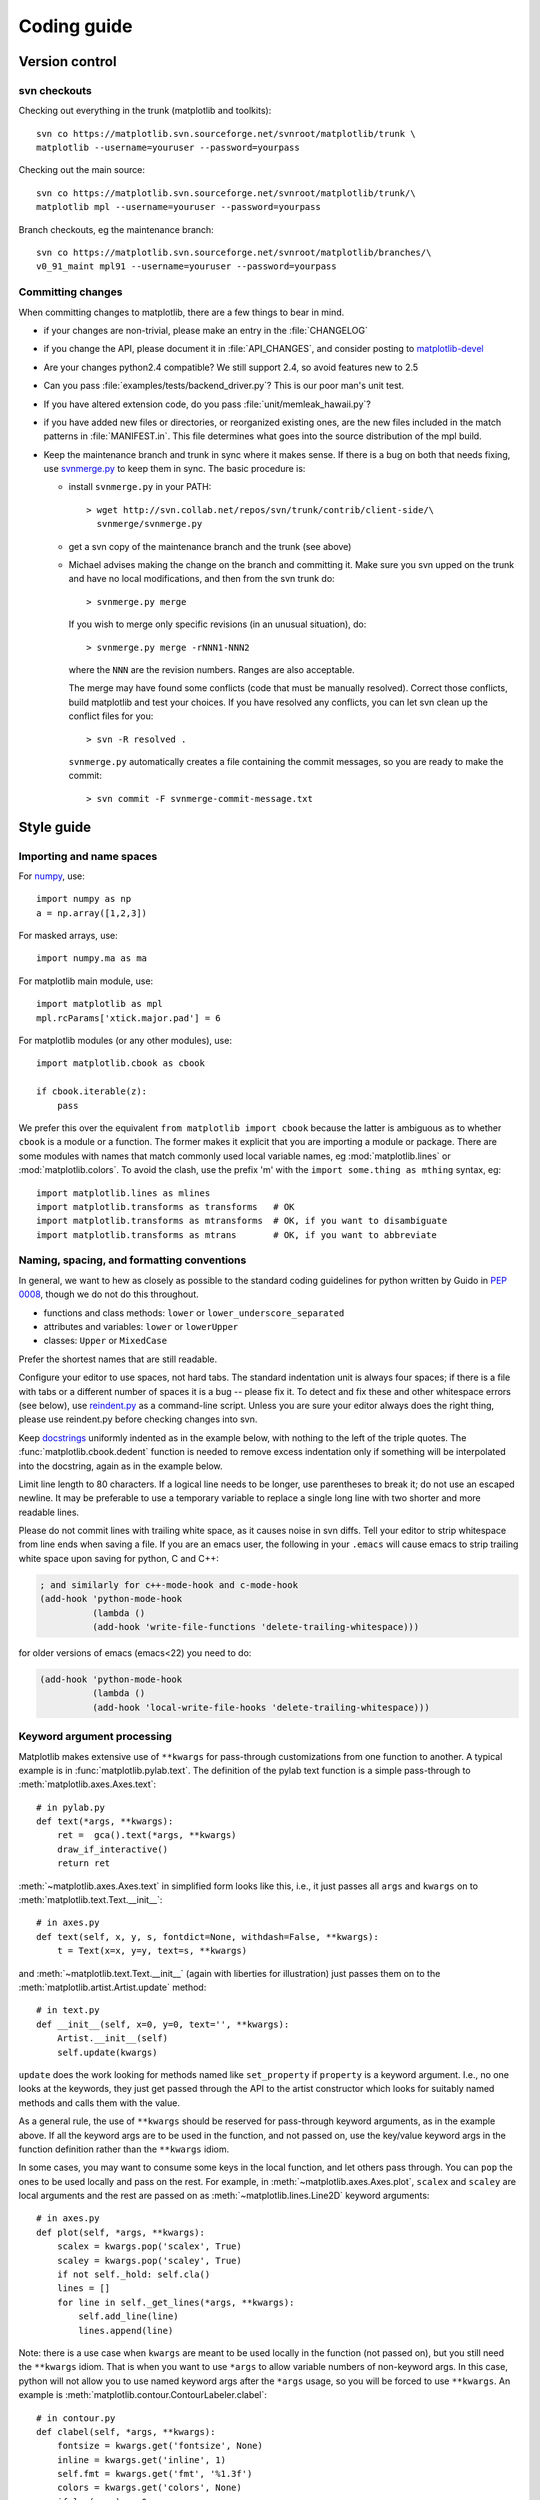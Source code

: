 .. _coding-guide:

************
Coding guide
************

.. _version-control:

Version control
===============

svn checkouts
-------------

Checking out everything in the trunk (matplotlib and toolkits)::

   svn co https://matplotlib.svn.sourceforge.net/svnroot/matplotlib/trunk \
   matplotlib --username=youruser --password=yourpass

Checking out the main source::

   svn co https://matplotlib.svn.sourceforge.net/svnroot/matplotlib/trunk/\
   matplotlib mpl --username=youruser --password=yourpass

Branch checkouts, eg the maintenance branch::

   svn co https://matplotlib.svn.sourceforge.net/svnroot/matplotlib/branches/\
   v0_91_maint mpl91 --username=youruser --password=yourpass

Committing changes
------------------

When committing changes to matplotlib, there are a few things to bear
in mind.

* if your changes are non-trivial, please make an entry in the
  :file:`CHANGELOG`

* if you change the API, please document it in :file:`API_CHANGES`,
  and consider posting to `matplotlib-devel
  <http://lists.sourceforge.net/mailman/listinfo/matplotlib-devel>`_

* Are your changes python2.4 compatible?  We still support 2.4, so
  avoid features new to 2.5

* Can you pass :file:`examples/tests/backend_driver.py`?  This is our
  poor man's unit test.

* If you have altered extension code, do you pass
  :file:`unit/memleak_hawaii.py`?

* if you have added new files or directories, or reorganized existing
  ones, are the new files included in the match patterns in
  :file:`MANIFEST.in`.  This file determines what goes into the source
  distribution of the mpl build.

* Keep the maintenance branch and trunk in sync where it makes sense.
  If there is a bug on both that needs fixing, use `svnmerge.py
  <http://www.orcaware.com/svn/wiki/Svnmerge.py>`_ to keep them in
  sync.  The basic procedure is:

  * install ``svnmerge.py`` in your PATH::

      > wget http://svn.collab.net/repos/svn/trunk/contrib/client-side/\
        svnmerge/svnmerge.py

  * get a svn copy of the maintenance branch and the trunk (see above)

  * Michael advises making the change on the branch and committing
    it.  Make sure you svn upped on the trunk and have no local
    modifications, and then from the svn trunk do::

        > svnmerge.py merge

    If you wish to merge only specific revisions (in an unusual
    situation), do::

        > svnmerge.py merge -rNNN1-NNN2

    where the ``NNN`` are the revision numbers.  Ranges are also
    acceptable.

    The merge may have found some conflicts (code that must be
    manually resolved).  Correct those conflicts, build matplotlib and
    test your choices.  If you have resolved any conflicts, you can
    let svn clean up the conflict files for you::

        > svn -R resolved .

    ``svnmerge.py`` automatically creates a file containing the commit
    messages, so you are ready to make the commit::

       > svn commit -F svnmerge-commit-message.txt


.. _style-guide:

Style guide
===========

Importing and name spaces
-------------------------

For `numpy <http://www.numpy.org>`_, use::

  import numpy as np
  a = np.array([1,2,3])

For masked arrays, use::

  import numpy.ma as ma

For matplotlib main module, use::

  import matplotlib as mpl
  mpl.rcParams['xtick.major.pad'] = 6

For matplotlib modules (or any other modules), use::

  import matplotlib.cbook as cbook

  if cbook.iterable(z):
      pass

We prefer this over the equivalent ``from matplotlib import cbook``
because the latter is ambiguous as to whether ``cbook`` is a module or a
function.  The former makes it explicit that you
are importing a module or package.  There are some modules with names
that match commonly used local variable names, eg
:mod:`matplotlib.lines` or :mod:`matplotlib.colors`. To avoid the clash,
use the prefix 'm' with the ``import some.thing as
mthing`` syntax, eg::

    import matplotlib.lines as mlines
    import matplotlib.transforms as transforms   # OK
    import matplotlib.transforms as mtransforms  # OK, if you want to disambiguate
    import matplotlib.transforms as mtrans       # OK, if you want to abbreviate

Naming, spacing, and formatting conventions
-------------------------------------------

In general, we want to hew as closely as possible to the standard
coding guidelines for python written by Guido in `PEP 0008
<http://www.python.org/dev/peps/pep-0008>`_, though we do not do this
throughout.

* functions and class methods: ``lower`` or
  ``lower_underscore_separated``

* attributes and variables: ``lower`` or ``lowerUpper``

* classes: ``Upper`` or ``MixedCase``

Prefer the shortest names that are still readable.

Configure your editor to use spaces, not hard tabs. The standard
indentation unit is always four spaces;
if there is a file with
tabs or a different number of spaces it is a bug -- please fix it.
To detect and fix these and other whitespace errors (see below),
use `reindent.py
<http://svn.python.org/projects/doctools/trunk/utils/reindent.py>`_ as
a command-line script.  Unless you are sure your editor always
does the right thing, please use reindent.py before checking changes into
svn.

Keep docstrings_ uniformly indented as in the example below, with
nothing to the left of the triple quotes.  The
:func:`matplotlib.cbook.dedent` function is needed to remove excess
indentation only if something will be interpolated into the docstring,
again as in the example below.

Limit line length to 80 characters.  If a logical line needs to be
longer, use parentheses to break it; do not use an escaped newline.
It may be preferable to use a temporary variable to replace a single
long line with two shorter and more readable lines.

Please do not commit lines with trailing white space, as it causes
noise in svn diffs.  Tell your editor to strip whitespace from line
ends when saving a file.  If you are an emacs user, the following in
your ``.emacs`` will cause emacs to strip trailing white space upon
saving for python, C and C++:

.. code-block:: cl

  ; and similarly for c++-mode-hook and c-mode-hook
  (add-hook 'python-mode-hook
            (lambda ()
            (add-hook 'write-file-functions 'delete-trailing-whitespace)))

for older versions of emacs (emacs<22) you need to do:

.. code-block:: cl

  (add-hook 'python-mode-hook
            (lambda ()
            (add-hook 'local-write-file-hooks 'delete-trailing-whitespace)))

Keyword argument processing
---------------------------

Matplotlib makes extensive use of ``**kwargs`` for pass-through
customizations from one function to another.  A typical example is in
:func:`matplotlib.pylab.text`.  The definition of the pylab text
function is a simple pass-through to
:meth:`matplotlib.axes.Axes.text`::

  # in pylab.py
  def text(*args, **kwargs):
      ret =  gca().text(*args, **kwargs)
      draw_if_interactive()
      return ret

:meth:`~matplotlib.axes.Axes.text` in simplified form looks like this,
i.e., it just passes all ``args`` and ``kwargs`` on to
:meth:`matplotlib.text.Text.__init__`::

  # in axes.py
  def text(self, x, y, s, fontdict=None, withdash=False, **kwargs):
      t = Text(x=x, y=y, text=s, **kwargs)

and :meth:`~matplotlib.text.Text.__init__` (again with liberties for
illustration) just passes them on to the
:meth:`matplotlib.artist.Artist.update` method::

  # in text.py
  def __init__(self, x=0, y=0, text='', **kwargs):
      Artist.__init__(self)
      self.update(kwargs)

``update`` does the work looking for methods named like
``set_property`` if ``property`` is a keyword argument.  I.e., no one
looks at the keywords, they just get passed through the API to the
artist constructor which looks for suitably named methods and calls
them with the value.

As a general rule, the use of ``**kwargs`` should be reserved for
pass-through keyword arguments, as in the example above.  If all the
keyword args are to be used in the function, and not passed
on, use the key/value keyword args in the function definition rather
than the ``**kwargs`` idiom.

In some cases, you may want to consume some keys in the local
function, and let others pass through.  You can ``pop`` the ones to be
used locally and pass on the rest.  For example, in
:meth:`~matplotlib.axes.Axes.plot`, ``scalex`` and ``scaley`` are
local arguments and the rest are passed on as
:meth:`~matplotlib.lines.Line2D` keyword arguments::

  # in axes.py
  def plot(self, *args, **kwargs):
      scalex = kwargs.pop('scalex', True)
      scaley = kwargs.pop('scaley', True)
      if not self._hold: self.cla()
      lines = []
      for line in self._get_lines(*args, **kwargs):
          self.add_line(line)
          lines.append(line)

Note: there is a use case when ``kwargs`` are meant to be used locally
in the function (not passed on), but you still need the ``**kwargs``
idiom.  That is when you want to use ``*args`` to allow variable
numbers of non-keyword args.  In this case, python will not allow you
to use named keyword args after the ``*args`` usage, so you will be
forced to use ``**kwargs``.  An example is
:meth:`matplotlib.contour.ContourLabeler.clabel`::

  # in contour.py
  def clabel(self, *args, **kwargs):
      fontsize = kwargs.get('fontsize', None)
      inline = kwargs.get('inline', 1)
      self.fmt = kwargs.get('fmt', '%1.3f')
      colors = kwargs.get('colors', None)
      if len(args) == 0:
          levels = self.levels
          indices = range(len(self.levels))
      elif len(args) == 1:
         ...etc...

.. _docstrings:

Documentation and docstrings
============================

Matplotlib uses artist introspection of docstrings to support
properties.  All properties that you want to support through ``setp``
and ``getp`` should have a ``set_property`` and ``get_property``
method in the :class:`~matplotlib.artist.Artist` class.  Yes, this is
not ideal given python properties or enthought traits, but it is a
historical legacy for now.  The setter methods use the docstring with
the ACCEPTS token to indicate the type of argument the method accepts.
Eg. in :class:`matplotlib.lines.Line2D`::

  # in lines.py
  def set_linestyle(self, linestyle):
      """
      Set the linestyle of the line

      ACCEPTS: [ '-' | '--' | '-.' | ':' | 'steps' | 'None' | ' ' | '' ]
      """

Since matplotlib uses a lot of pass-through ``kwargs``, eg. in every
function that creates a line (:func:`~matplotlib.pyplot.plot`,
:func:`~matplotlib.pyplot.semilogx`,
:func:`~matplotlib.pyplot.semilogy`, etc...), it can be difficult for
the new user to know which ``kwargs`` are supported.  Matplotlib uses
a docstring interpolation scheme to support documentation of every
function that takes a ``**kwargs``.  The requirements are:

1. single point of configuration so changes to the properties don't
   require multiple docstring edits.

2. as automated as possible so that as properties change, the docs
   are updated automagically.

The functions :attr:`matplotlib.artist.kwdocd` and
:func:`matplotlib.artist.kwdoc` to facilitate this.  They combine
python string interpolation in the docstring with the matplotlib
artist introspection facility that underlies ``setp`` and ``getp``.
The ``kwdocd`` is a single dictionary that maps class name to a
docstring of ``kwargs``.  Here is an example from
:mod:`matplotlib.lines`::

  # in lines.py
  artist.kwdocd['Line2D'] = artist.kwdoc(Line2D)

Then in any function accepting :class:`~matplotlib.lines.Line2D`
pass-through ``kwargs``, eg. :meth:`matplotlib.axes.Axes.plot`::

  # in axes.py
  def plot(self, *args, **kwargs):
      """
      Some stuff omitted

      The kwargs are Line2D properties:
      %(Line2D)s

      kwargs scalex and scaley, if defined, are passed on
      to autoscale_view to determine whether the x and y axes are
      autoscaled; default True.  See Axes.autoscale_view for more
      information
      """
      pass
  plot.__doc__ = cbook.dedent(plot.__doc__) % artist.kwdocd

Note there is a problem for :class:`~matplotlib.artist.Artist`
``__init__`` methods, eg. :meth:`matplotlib.patches.Patch.__init__`,
which supports ``Patch`` ``kwargs``, since the artist inspector cannot
work until the class is fully defined and we can't modify the
``Patch.__init__.__doc__`` docstring outside the class definition.
There are some some manual hacks in this case, violating the
"single entry point" requirement above -- see the
``artist.kwdocd['Patch']`` setting in :mod:`matplotlib.patches`.


.. _license-discussion:

Licenses
========

Matplotlib only uses BSD compatible code.  If you bring in code from
another project make sure it has a PSF, BSD, MIT or compatible license
(see the Open Source Initiative `licenses page
<http://www.opensource.org/licenses>`_ for details on individual
licenses).  If it doesn't, you may consider contacting the author and
asking them to relicense it.  GPL and LGPL code are not acceptable in
the main code base, though we are considering an alternative way of
distributing L/GPL code through an separate channel, possibly a
toolkit.  If you include code, make sure you include a copy of that
code's license in the license directory if the code's license requires
you to distribute the license with it.  Non-BSD compatible licenses
are acceptable in matplotlib toolkits (eg basemap), but make sure you
clearly state the licenses you are using.

Why BSD compatible?
-------------------

The two dominant license variants in the wild are GPL-style and
BSD-style. There are countless other licenses that place specific
restrictions on code reuse, but there is an important different to be
considered in the GPL and BSD variants.  The best known and perhaps
most widely used license is the GPL, which in addition to granting you
full rights to the source code including redistribution, carries with
it an extra obligation. If you use GPL code in your own code, or link
with it, your product must be released under a GPL compatible
license. I.e., you are required to give the source code to other
people and give them the right to redistribute it as well. Many of the
most famous and widely used open source projects are released under
the GPL, including sagemath, linux, gcc and emacs.

The second major class are the BSD-style licenses (which includes MIT
and the python PSF license). These basically allow you to do whatever
you want with the code: ignore it, include it in your own open source
project, include it in your proprietary product, sell it,
whatever. python itself is released under a BSD compatible license, in
the sense that, quoting from the PSF license page::

    There is no GPL-like "copyleft" restriction. Distributing
    binary-only versions of Python, modified or not, is allowed. There
    is no requirement to release any of your source code. You can also
    write extension modules for Python and provide them only in binary
    form.

Famous projects released under a BSD-style license in the permissive
sense of the last paragraph are the BSD operating system, python and
TeX.

There are two primary reasons why early matplotlib developers selected
a BSD compatible license. We wanted to attract as many users and
developers as possible, and many software companies will not use GPL code
in software they plan to distribute, even those that are highly
committed to open source development, such as `enthought
<http://enthought.com>`_, out of legitimate concern that use of the
GPL will "infect" their code base by its viral nature. In effect, they
want to retain the right to release some proprietary code. Companies,
and institutions in general, who use matplotlib often make significant
contributions, since they have the resources to get a job done, even a
boring one, if they need it in their code. Two of the matplotlib
backends (FLTK and WX) were contributed by private companies.

The other reason is licensing compatibility with the other python
extensions for scientific computing: ipython, numpy, scipy, the
enthought tool suite and python itself are all distributed under BSD
compatible licenses.
